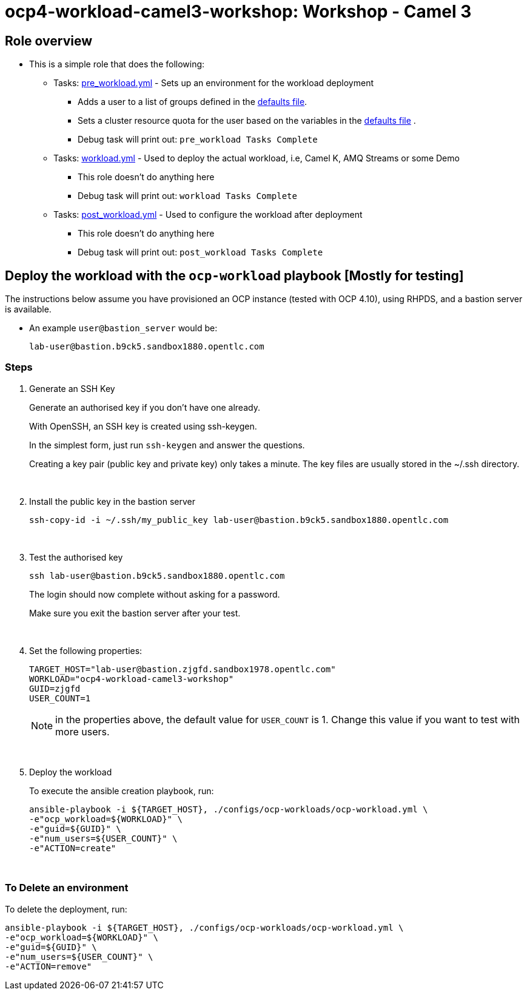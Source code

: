 = ocp4-workload-camel3-workshop: Workshop - Camel 3

== Role overview

* This is a simple role that does the following:
** Tasks: link:./tasks/pre_workload.yml[pre_workload.yml] - Sets up an
 environment for the workload deployment
*** Adds a user to a list of groups defined in the
 link:./defaults/main.yml[defaults file].
*** Sets a cluster resource quota for the user based on the variables in the
 link:./defaults/main.yml[defaults file] .
*** Debug task will print out: `pre_workload Tasks Complete`

** Tasks: link:./tasks/workload.yml[workload.yml] - Used to deploy the actual
 workload, i.e, Camel K, AMQ Streams or some Demo
*** This role doesn't do anything here
*** Debug task will print out: `workload Tasks Complete`

** Tasks: link:./tasks/post_workload.yml[post_workload.yml] - Used to
 configure the workload after deployment
*** This role doesn't do anything here
*** Debug task will print out: `post_workload Tasks Complete`



== Deploy the workload with the `ocp-workload` playbook [Mostly for testing]

The instructions below assume you have provisioned an OCP instance (tested with OCP 4.10), using RHPDS, and a bastion server is available.

* An example `user@bastion_server` would be:
+
----
lab-user@bastion.b9ck5.sandbox1880.opentlc.com
----

=== Steps

1. Generate an SSH Key
+
Generate an authorised key if you don't have one already.
+
With OpenSSH, an SSH key is created using ssh-keygen.
+
In the simplest form, just run `ssh-keygen` and answer the questions. 
+
Creating a key pair (public key and private key) only takes a minute. The key files are usually stored in the ~/.ssh directory.
+
{empty} +

1. Install the public key in the bastion server
+
----
ssh-copy-id -i ~/.ssh/my_public_key lab-user@bastion.b9ck5.sandbox1880.opentlc.com
----
+
{empty} +

1. Test the authorised key
+
----
ssh lab-user@bastion.b9ck5.sandbox1880.opentlc.com
----
+
The login should now complete without asking for a password.
+
Make sure you exit the bastion server after your test.
+

{empty} +


1. Set the following properties:
+
----
TARGET_HOST="lab-user@bastion.zjgfd.sandbox1978.opentlc.com"
WORKLOAD="ocp4-workload-camel3-workshop"
GUID=zjgfd
USER_COUNT=1
----
+
NOTE: in the properties above, the default value for `USER_COUNT` is 1. Change this value if you want to test with more users. 
+
{empty} +

1. Deploy the workload
+
To execute the ansible creation playbook, run:
+
----
ansible-playbook -i ${TARGET_HOST}, ./configs/ocp-workloads/ocp-workload.yml \
-e"ocp_workload=${WORKLOAD}" \
-e"guid=${GUID}" \
-e"num_users=${USER_COUNT}" \
-e"ACTION=create"
----

{empty} +

=== To Delete an environment

To delete the deployment, run:

----
ansible-playbook -i ${TARGET_HOST}, ./configs/ocp-workloads/ocp-workload.yml \
-e"ocp_workload=${WORKLOAD}" \
-e"guid=${GUID}" \
-e"num_users=${USER_COUNT}" \
-e"ACTION=remove"
----

